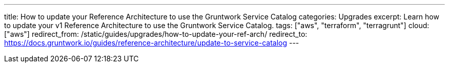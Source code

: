 ---
title: How to update your Reference Architecture to use the Gruntwork Service Catalog
categories: Upgrades
excerpt: Learn how to update your v1 Reference Architecture to use the Gruntwork Service Catalog.
tags: ["aws", "terraform", "terragrunt"]
cloud: ["aws"]
redirect_from: /static/guides/upgrades/how-to-update-your-ref-arch/
redirect_to: https://docs.gruntwork.io/guides/reference-architecture/update-to-service-catalog
---

